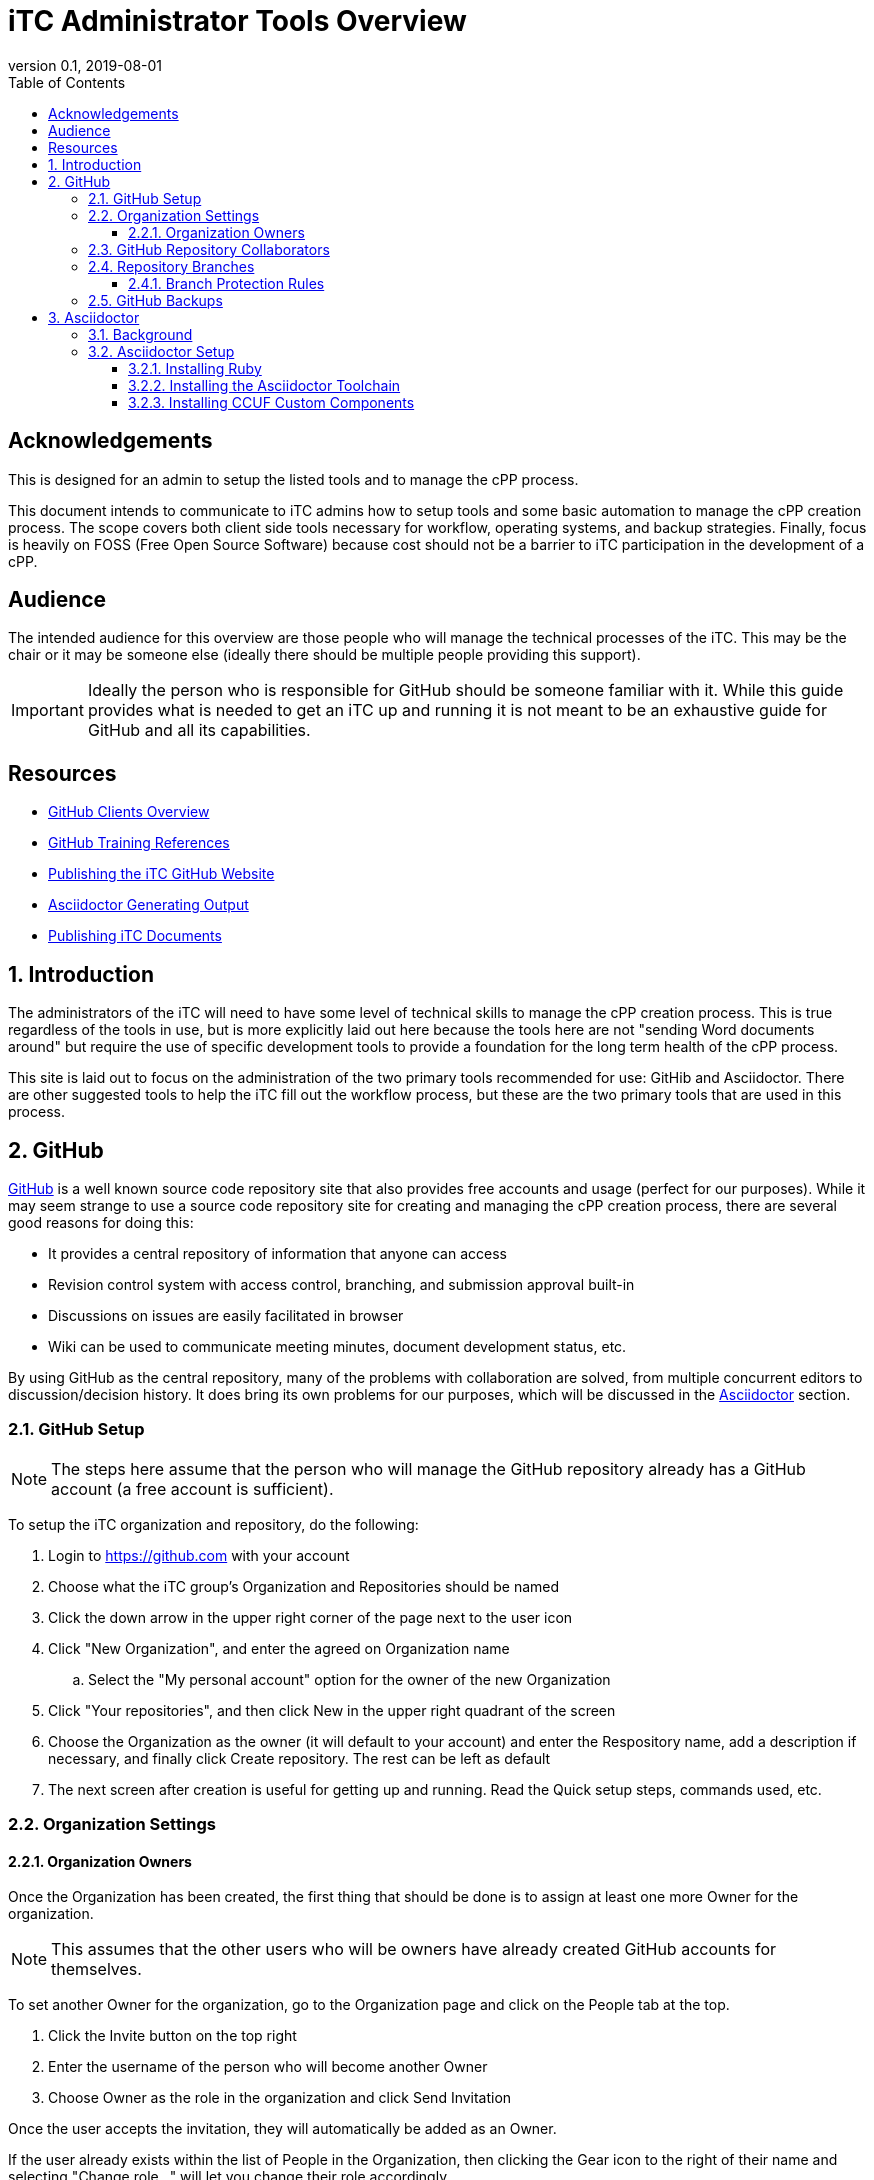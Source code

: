 = iTC Administrator Tools Overview
:showtitle:
:toc:
:toclevels: 7
:sectnums:
:sectnumlevels: 7
:imagesdir: images
:icons: font
:revnumber: 0.1
:revdate: 2019-08-01


:sectnums!:

== Acknowledgements
This is designed for an admin to setup the listed tools and to manage the cPP process.

This document intends to communicate to iTC admins how to setup tools and some basic automation to manage the cPP creation process. The scope covers both client side tools necessary for workflow, operating systems, and backup strategies. Finally, focus is heavily on FOSS (Free Open Source Software) because cost should not be a barrier to iTC participation in the development of a cPP.

== Audience
The intended audience for this overview are those people who will manage the technical processes of the iTC. This may be the chair or it may be someone else (ideally there should be multiple people providing this support).

[IMPORTANT]
====
Ideally the person who is responsible for GitHub should be someone familiar with it. While this guide provides what is needed to get an iTC up and running it is not meant to be an exhaustive guide for GitHub and all its capabilities.
====

== Resources
* link:GitHubClients.html[GitHub Clients Overview]
* link:GitHubTraining.html[GitHub Training References]
* link:GitHubio.html[Publishing the iTC GitHub Website]
* link:AsciidoctorPublish.html[Asciidoctor Generating Output]
* link:DocPublishing.html[Publishing iTC Documents]

:sectnums:
== Introduction
The administrators of the iTC will need to have some level of technical skills to manage the cPP creation process. This is true regardless of the tools in use, but is more explicitly laid out here because the tools here are not "sending Word documents around" but require the use of specific development tools to provide a foundation for the long term health of the cPP process.

This site is laid out to focus on the administration of the two primary tools recommended for use: GitHib and Asciidoctor. There are other suggested tools to help the iTC fill out the workflow process, but these are the two primary tools that are used in this process.

== GitHub
https://github.com[GitHub] is a well known source code repository site that also provides free accounts and usage (perfect for our purposes). While it may seem strange to use a source code repository site for creating and managing the cPP creation process, there are several good reasons for doing this:

* It provides a central repository of information that anyone can access
* Revision control system with access control, branching, and submission approval built-in
* Discussions on issues are easily facilitated in browser
* Wiki can be used to communicate meeting minutes, document development status, etc.

By using GitHub as the central repository, many of the problems with collaboration are solved, from multiple concurrent editors to discussion/decision history. It does bring its own problems for our purposes, which will be discussed in the <<Asciidoctor>> section.

=== GitHub Setup
[NOTE]
====
The steps here assume that the person who will manage the GitHub repository already has a GitHub account (a free account is sufficient).
====

To setup the iTC organization and repository, do the following:

. Login to https://github.com with your account
. Choose what the iTC group's Organization and Repositories should be named
. Click the down arrow in the upper right corner of the page next to the user icon
. Click "New Organization", and enter the agreed on Organization name
.. Select the "My personal account" option for the owner of the new Organization
. Click "Your repositories", and then click New in the upper right quadrant of the screen
. Choose the Organization as the owner (it will default to your account) and enter the Respository name, add a description if necessary, and finally click Create repository. The rest can be left as default
. The next screen after creation is useful for getting up and running. Read the Quick setup steps, commands used, etc.

=== Organization Settings
==== Organization Owners
Once the Organization has been created, the first thing that should be done is to assign at least one more Owner for the organization.

[NOTE]
====
This assumes that the other users who will be owners have already created GitHub accounts for themselves.
====

To set another Owner for the organization, go to the Organization page and click on the People tab at the top.

. Click the Invite button on the top right
. Enter the username of the person who will become another Owner
. Choose Owner as the role in the organization and click Send Invitation

Once the user accepts the invitation, they will automatically be added as an Owner.

If the user already exists within the list of People in the Organization, then clicking the Gear icon to the right of their name and selecting "Change role..." will let you change their role accordingly.

=== GitHub Repository Collaborators
GitHub public repositories are visible to anyone with a GitHub account. This means that anyone can submit issues or make comments. The limitation here though is that only collaborators (members) of the repository can have permissions which let them actually edit the documents contained in the repository. In GitHub, the most common permission used for collaborators is Write.

To add Collaborators, go to the Repository:

. Click the Settings tab
. Select the Collaborators & teams from the left side
. Scroll to the bottom and enter the username of the person who will be working in the repository and click Add collaborator

They will be added to the list of collaborators. If the permission does not show Write, select the menu item and choose Write.

=== Repository Branches
One of the most important aspects of working in GitHub is the use of Branches. This is how you manage the process of creating the documents. When created, a repository has a single branch, Master. This should be reserved for the current "published" content. Ongoing work though, should be done in a different branch, which would then be merged into the Master on some periodic basis. This second, working branch needs to be created and set to the default working branch.

To create and set the new branch for the repository:

. Go to the Code tab
. Click the Branch: master menu button
. Enter the name of the new branch in the dialog box (the recommended name would be working) and then click the Create branch at the bottom of the window
. Click the Settings tab
. Select Branches from the left side
. Click the "master" menu button, and select the branch you just created (working)
. Click the Update button and accept the change

This will set the working branch to be the default branch that everyone will work against. This provides a more unrestricted environment since everyone will be working against a copy that is not the published version.

==== Branch Protection Rules
Once the branches have been setup, rules should be configured to protect the branches. This protection forces changes to be reviewed before they can be merged into the document, thereby preventing accidental changes and also forcing review of the changes before they become part of the document.

While each branch should have protection, the amount of protection is usually different. In general, each branch should be protected based on its importance. For example, the Master is the "official" version, and so should have a higher bar of approval before being changed, while the Working branch is where work on the next iteration is being done, and so should be more easily updated.

The <<Branch Protection>> table shows some examples of the levels to set the approvals at. What these settings mean is how many users must approve a change before it can be merged into the specified branch. 

.Branch Protection
[cols="1,1,1",options="header"]
|===
|Branch
|Ratio
|Example

|Master
|50%
|5 (for 10 members)

|Working
|25%
|2 or 3 (for 10 members)

|===

The numbers should be set to something workable for the iTC. While there may be 50 members in an iTC, maybe only 14 may be active (obviously this will vary), so setting the publication to Master at 25 could prevent ever being able to make changes to the published branch. Generally it would be recommended to base these numbers on the active collaborators within the iTC, with the possibility of a slightly higher number for the Master.

These numbers can be changed at any time, so start low and work up based on the number of active collaborators.

To set a rule:

. Click the Settings tab
. Select Branches from the left side
. Click the Add rule button on the right hand side
. Type in the name of the branch to be protected in the Branch name pattern
. Check the box in Require pull requewst reviews before merging
. Select the number in the Required approving reviews dropdown
. Click Create

Do this for both the Master and the Working branches.

=== GitHub Backups
One of the most important thing to do is have a backup of the Organization repository. While online services are usually safe, occasionally there have been reports about repositories being lost in GitHub (and not when someone actually deleted it).

While there are simple measures for making sure all the branches are backed up, the concern here is to have the entirety of the repository backed up, from the branches to the Issues, Pull Requests, Wiki, etc.

[IMPORTANT]
====
The following steps require someone with familiarity or knowledge of Python.
====

Automatic download and archival of this GitHub content can be facilitated by using a script and cron on a Linux system to pull the data. 

[NOTE]
====
Python can be installed and run in automated manners on Windows systems as well, but this example uses a Linux system.
====

Perform the following:

. Use pip to install the software:
+
 sudo su && pip install github-backup

. Generate an access Token
.. Login to GitHub
.. Click the user avatar icon, and click Settings.
.. Click Developer settings in the left hand list.
.. Click Personal access tokens.
.. Click Generate new token in the upper right quadrant.
.. Define the permissions for the access token. It's recommended to avoid adding permissions to access GPG keys, or similar security tokens. It's unnecessary for the purpose of backups.
.. Click Generate token at the bottom of the page. 
.. Once generated then copy it to a safe place, because you'll never see the code again.
. Create a crontab entry with your desired download schedule, and designate a location to store the data.
. To backup one repository (and accompanying data):
+
 github-backup USERNAME -P -t ACCESS_TOKEN -o BACKUP_DIR --all -O -R REPOSITORY

[NOTE]
====
Replace the items in all caps with your respective information.
====

If multiple repositories are desired, or other syntactical adjustments are necessary, read the help pages for github-backup:

 github-backup --help

== Asciidoctor
[quote, Asciidoctor website] 
____
Asciidoctor is a fast, open source text processor and publishing toolchain for converting AsciiDoc content to HTML5, DocBook, PDF, and other formats. Asciidoctor is written in Ruby and runs on all major operating systems. The Asciidoctor project is hosted on GitHub.
____

=== Background
The second major tool being used here is Asciidoctor. The reason for this is because of how GitHub works. Git functionality (and hence GitHub) is centered around the use of text files. This makes a lot of sense in the programming world where the code is eventually compiled into binaries that run things. The downside of course is that we expect nice output such as that available from Word or similar applications in the creation of our documentation, and these all use binary formats. The problem here is that the binary formats do not allow for the easy comparisons or multi-editor usage, but these are built-in capabilities of Git and GitHub.

So the question then is how to use GitHub while also being able to have rich output text, and this is where Asciidoctor comes in. Asciidoctor uses text files as the input, basically as a lightweight markup language (think HTML but with a LOT less bracketing), and provides the ability to create rich output such as HTML or PDF (the two main concerns for us). By utilizing Asciidoctor within GitHub, you get the benefits of GitHub while making the document editing hopefully not completely painful.

=== Asciidoctor Setup
While documents are written in the Asciidoctor syntax, the Asciidoctor toolchain must be installed to process the Asciidoctor files into HTML or PDF output. Asciidoctor is distributed as a RubyGem, and so can be installed on any system where a late version of Ruby (2.5.5 or later recommended) can be installed.

==== Installing Ruby

A Ruby for Windows installer can be found https://rubyinstaller.org/downloads/[here]. Pick one with the devkit (I'm not sure if this is strictly needed, but prefer to have everything to make sure there are no problems). 

[NOTE]
====
This is not the only way to install Ruby, but is being used here as a reference.
====

==== Installing the Asciidoctor Toolchain

Once Ruby has been installed, start "Command prompt with Ruby". The execute the following commands:

 gem install asciidoctor
 gem install asciidoctor-pdf
 gem install asciidoctor-diagram

This will install the components of the Asciidoctor toolchain.

==== Installing CCUF Custom Components
The following components need to be installed:

[IMPORTANT]
====
This needs to be completed!!!!!!!
====

* install notice-block
* install script tools (published as gem is plan)